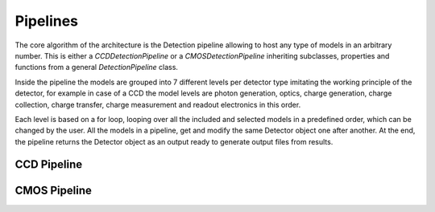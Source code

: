 .. _pipelines:

#########
Pipelines
#########

The core algorithm of the architecture is the Detection pipeline allowing to
host any type of models in an arbitrary number. This is either a
*CCDDetectionPipeline* or a *CMOSDetectionPipeline* inheriting
subclasses, properties and functions from a general *DetectionPipeline* class.

Inside the pipeline the models are grouped into 7 different levels per
detector type imitating the working principle of the detector, for example
in case of a CCD the model levels are photon generation, optics, charge
generation, charge collection, charge transfer, charge measurement and
readout electronics in this order.

Each level is based on a
for loop, looping over all the included and selected models in a predefined
order, which can be changed by the user. All the models in a pipeline, get
and modify the same Detector object one after another. At the end, the
pipeline returns the Detector object as an output ready to generate
output files from results.

.. _ccd_pipeline:

CCD Pipeline
============


.. _cmos_pipeline:

CMOS Pipeline
=============
